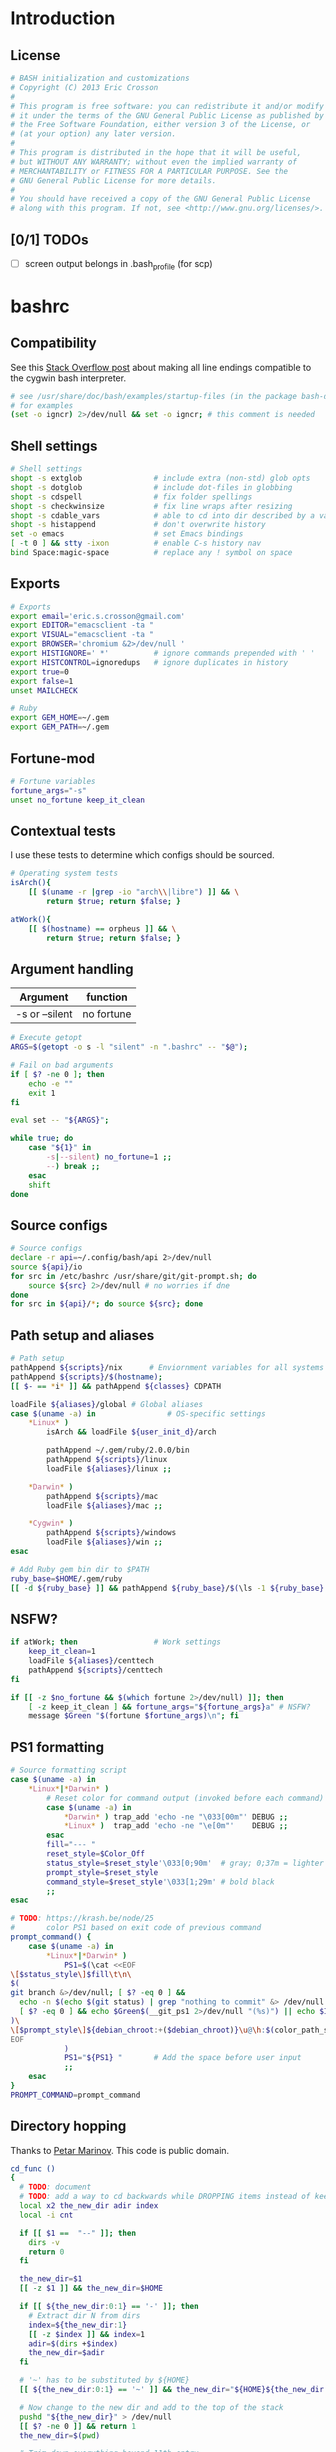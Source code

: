 #+STARTUP: content
#+TODO: TODO(t) IN-PROGRESS(p) VERIFY(v) | OPTIONAL(o) DONE(d) CANCELED(c)

* Introduction
** License
#+BEGIN_SRC sh :tangle .bashrc
  # BASH initialization and customizations
  # Copyright (C) 2013 Eric Crosson
  #
  # This program is free software: you can redistribute it and/or modify
  # it under the terms of the GNU General Public License as published by
  # the Free Software Foundation, either version 3 of the License, or
  # (at your option) any later version.
  #
  # This program is distributed in the hope that it will be useful,
  # but WITHOUT ANY WARRANTY; without even the implied warranty of
  # MERCHANTABILITY or FITNESS FOR A PARTICULAR PURPOSE. See the
  # GNU General Public License for more details.
  #
  # You should have received a copy of the GNU General Public License
  # along with this program. If not, see <http://www.gnu.org/licenses/>.
#+END_SRC

** [0/1] TODOs
- [ ] screen output belongs in .bash_profile (for scp)
* bashrc
** Compatibility

See this [[http://stackoverflow.com/a/11700430][Stack Overflow post]] about making all line endings compatible
to the cygwin bash interpreter.

#+BEGIN_SRC sh :tangle .bashrc
   # see /usr/share/doc/bash/examples/startup-files (in the package bash-doc)
   # for examples
   (set -o igncr) 2>/dev/null && set -o igncr; # this comment is needed
 #+END_SRC
** Shell settings
#+BEGIN_SRC sh :tangle .bashrc
  # Shell settings
  shopt -s extglob                # include extra (non-std) glob opts
  shopt -s dotglob                # include dot-files in globbing
  shopt -s cdspell                # fix folder spellings
  shopt -s checkwinsize           # fix line wraps after resizing
  shopt -s cdable_vars            # able to cd into dir described by a var
  shopt -s histappend             # don't overwrite history
  set -o emacs                    # set Emacs bindings
  [ -t 0 ] && stty -ixon          # enable C-s history nav
  bind Space:magic-space          # replace any ! symbol on space
#+END_SRC

** Exports
#+BEGIN_SRC sh :tangle .bashrc
  # Exports
  export email='eric.s.crosson@gmail.com'
  export EDITOR="emacsclient -ta "
  export VISUAL="emacsclient -ta "
  export BROWSER='chromium &2>/dev/null '
  export HISTIGNORE=' *'          # ignore commands prepended with ' '
  export HISTCONTROL=ignoredups   # ignore duplicates in history
  export true=0
  export false=1
  unset MAILCHECK

  # Ruby
  export GEM_HOME=~/.gem
  export GEM_PATH=~/.gem
#+END_SRC

** Fortune-mod
#+BEGIN_SRC sh :tangle .bashrc
  # Fortune variables
  fortune_args="-s"
  unset no_fortune keep_it_clean
#+END_SRC

** Contextual tests

I use these tests to determine which configs should be sourced.

#+BEGIN_SRC sh :tangle .bashrc
  # Operating system tests
  isArch(){
      [[ $(uname -r |grep -io "arch\\|libre") ]] && \
          return $true; return $false; }

  atWork(){
      [[ $(hostname) == orpheus ]] && \
          return $true; return $false; }
#+END_SRC

** Argument handling

| Argument       | function   |
|----------------+------------|
| -s or --silent | no fortune |

#+BEGIN_SRC sh :tangle .bashrc
  # Execute getopt
  ARGS=$(getopt -o s -l "silent" -n ".bashrc" -- "$@");

  # Fail on bad arguments
  if [ $? -ne 0 ]; then
      echo -e ""
      exit 1
  fi

  eval set -- "${ARGS}";

  while true; do
      case "${1}" in
          -s|--silent) no_fortune=1 ;;
          --) break ;;
      esac
      shift
  done
#+END_SRC

** Source configs
#+BEGIN_SRC sh :tangle .bashrc
  # Source configs
  declare -r api=~/.config/bash/api 2>/dev/null
  source ${api}/io
  for src in /etc/bashrc /usr/share/git/git-prompt.sh; do
      source ${src} 2>/dev/null # no worries if dne
  done
  for src in ${api}/*; do source ${src}; done
#+END_SRC

** Path setup and aliases
#+BEGIN_SRC sh :tangle .bashrc
  # Path setup
  pathAppend ${scripts}/nix      # Enviornment variables for all systems
  pathAppend ${scripts}/$(hostname);
  [[ $- == *i* ]] && pathAppend ${classes} CDPATH

  loadFile ${aliases}/global # Global aliases
  case $(uname -a) in                # OS-specific settings
      ,*Linux* )
          isArch && loadFile ${user_init_d}/arch

          pathAppend ~/.gem/ruby/2.0.0/bin
          pathAppend ${scripts}/linux
          loadFile ${aliases}/linux ;;

      ,*Darwin* )
          pathAppend ${scripts}/mac
          loadFile ${aliases}/mac ;;

      ,*Cygwin* )
          pathAppend ${scripts}/windows
          loadFile ${aliases}/win ;;
  esac

#+END_SRC

#+BEGIN_SRC sh :tangle .bashrc
  # Add Ruby gem bin dir to $PATH
  ruby_base=$HOME/.gem/ruby
  [[ -d ${ruby_base} ]] && pathAppend ${ruby_base}/$(\ls -1 ${ruby_base} | tail -n1)/bin
#+END_SRC

** NSFW?
#+BEGIN_SRC sh :tangle .bashrc
  if atWork; then                 # Work settings
      keep_it_clean=1
      loadFile ${aliases}/centtech
      pathAppend ${scripts}/centtech
  fi

  if [[ -z $no_fortune && $(which fortune 2>/dev/null) ]]; then
      [ -z keep_it_clean ] && fortune_args="${fortune_args}a" # NSFW?
      message $Green "$(fortune $fortune_args)\n"; fi
#+END_SRC

** PS1 formatting
#+BEGIN_SRC sh :tangle .bashrc
  # Source formatting script
  case $(uname -a) in
      ,*Linux*|*Darwin* )
          # Reset color for command output (invoked before each command)
          case $(uname -a) in
              ,*Darwin* ) trap_add 'echo -ne "\033[00m"' DEBUG ;;
              ,*Linux* )  trap_add 'echo -ne "\e[0m"'    DEBUG ;;
          esac
          fill="--- "
          reset_style=$Color_Off
          status_style=$reset_style'\033[0;90m'  # gray; 0;37m = lighter color
          prompt_style=$reset_style
          command_style=$reset_style'\033[1;29m' # bold black
          ;;
  esac

  # TODO: https://krash.be/node/25
  #       color PS1 based on exit code of previous command
  prompt_command() {
      case $(uname -a) in
          ,*Linux*|*Darwin* )
              PS1=$(\cat <<EOF
  \[$status_style\]$fill\t\n\
  $(
  git branch &>/dev/null; [ $? -eq 0 ] &&
    echo -n $(echo $(git status) | grep "nothing to commit" &> /dev/null 2>&1; \
    [ $? -eq 0 ] && echo $Green$(__git_ps1 2>/dev/null "(%s)") || echo $IRed$(__git_ps1 2>/dev/null "{%s}"););
  )\
  \[$prompt_style\]${debian_chroot:+($debian_chroot)}\u@\h:$(color_path_symlinks)\$\[$command_style\]
  EOF
              )
              PS1="${PS1} "       # Add the space before user input
              ;;
      esac
  }
  PROMPT_COMMAND=prompt_command
#+END_SRC
** Directory hopping

Thanks to [[http:/geocities.com/h2428][Petar Marinov]]. This code is public domain.

#+BEGIN_SRC sh :tangle .bashrc
  cd_func ()
  {
    # TODO: document
    # TODO: add a way to cd backwards while DROPPING items instead of keeping them in the tree.
    local x2 the_new_dir adir index
    local -i cnt

    if [[ $1 ==  "--" ]]; then
      dirs -v
      return 0
    fi

    the_new_dir=$1
    [[ -z $1 ]] && the_new_dir=$HOME

    if [[ ${the_new_dir:0:1} == '-' ]]; then
      # Extract dir N from dirs
      index=${the_new_dir:1}
      [[ -z $index ]] && index=1
      adir=$(dirs +$index)
      the_new_dir=$adir
    fi

    # '~' has to be substituted by ${HOME}
    [[ ${the_new_dir:0:1} == '~' ]] && the_new_dir="${HOME}${the_new_dir:1}"

    # Now change to the new dir and add to the top of the stack
    pushd "${the_new_dir}" > /dev/null
    [[ $? -ne 0 ]] && return 1
    the_new_dir=$(pwd)

    # Trim down everything beyond 11th entry
    popd -n +11 2>/dev/null 1>/dev/null

    # Remove any other occurence of this dir, skipping the top of the stack
    for ((cnt=1; cnt <= 10; cnt++)); do
      x2=$(dirs +${cnt} 2>/dev/null)
      [[ $? -ne 0 ]] && return 0
      [[ ${x2:0:1} == '~' ]] && x2="${HOME}${x2:1}"
      if [[ "${x2}" == "${the_new_dir}" ]]; then
        popd -n +$cnt &>/dev/null
        cnt=cnt-1
      fi
    done

    return 0
  }

  alias cd='cd_func '
  alias bd='cd - '     # Back Directory
  alias sd='cd -- '    # list directories
#+END_SRC
** Machine specific configs
#+BEGIN_SRC sh :tangle .bashrc
  # Lastly, load machine-specific init scripts
  loadFile ${user_init_d}/$(hostname) 2>/dev/null # don't care if dne
#+END_SRC

* commacd

[[http://shyiko.com/2014/10/10/commacd/][So, what is commacd exactly?]]

#+BEGIN_SRC sh :tangle .bashrc

  # commacd - a faster way to move around (Bash 3+).
  # https://github.com/shyiko/commacd
  #
  # ENV variables that can be used to control commacd:
  #   COMMACD_CD - function to change the directory (by default commacd uses builtin cd and pwd)
  #   COMMACD_NOTTY - set it to "on" when you want to suppress user input (= print multiple matches and exit)
  #
  # @version 0.1.0
  # @author Stanley Shyiko <stanley.shyiko@gmail.com>
  # @license MIT

  # turn on case-insensitive search by default
  shopt -s nocaseglob

  _commacd_split() { echo "$1" | sed $'s|/|\\\n/|g' | sed '/^[[:space:]]*$/d'; }
  _commacd_join() { local IFS="$1"; shift; echo "$*"; }
  _commacd_expand() ( shopt -s extglob nullglob; local ex=($1); printf "%s\n" "${ex[@]}"; )

  _command_cd() {
    local dir=$1
    if [[ -z "$COMMACD_CD" ]]; then
      builtin cd "$dir" && pwd
    else
      $COMMACD_CD "$dir"
    fi
  }

  # show match selection menu
  _commacd_choose_match() {
    local matches=("$@")
    for i in "${!matches[@]}"; do
      printf "%s\t%s\n" "$i" "${matches[$i]}" >&2
    done
    local selection;
    read -e -p ': ' selection >&2
    if [[ -n "$selection" ]]; then
      echo -n "${matches[$selection]}"
    else
      echo -n "$PWD"
    fi
  }

  _commacd_forward_by_prefix() {
    local path="${*%/}/" IFS=$'\n'
    # shellcheck disable=SC2046
    local matches=($(_commacd_expand "$(_commacd_join \* $(_commacd_split "$path"))"))
    case ${#matches[@]} in
      0) echo -n "$PWD";;
      ,*) printf "%s\n" "${matches[@]}"
    esac
  }

  # jump forward (`,`)
  _commacd_forward() {
    if [[ -z "$*" ]]; then return 1; fi
    local IFS=$'\n'
    local dir=($(_commacd_forward_by_prefix "$@"))
    if [[ "$COMMACD_NOTTY" == "on" ]]; then
      printf "%s\n" "${dir[@]}"
      return
    fi
    if [[ ${#dir[@]} -gt 1 ]]; then
      dir=$(_commacd_choose_match "${dir[@]}")
    fi
    _command_cd "$dir"
  }

  # search backward for the vcs root (`,,`)
  _commacd_backward_vcs_root() {
    local dir="$PWD"
    while [[ ! -d "$dir/.git" && ! -d "$dir/.hg" && ! -d "$dir/.svn" ]]; do
      dir="${dir%/*}"
      if [[ -z "$dir" ]]; then
        echo -n "$PWD"
        return
      fi
    done
    echo -n "$dir"
  }

  # search backward for the directory whose name begins with $1 (`,, $1`)
  _commacd_backward_by_prefix() {
    local prev_dir dir="${PWD%/*}" matches match IFS=$'\n'
    while [[ -n "$dir" ]]; do
      prev_dir="$dir"
      dir="${dir%/*}"
      matches=($(_commacd_expand "$dir/${1}*/"))
      for match in "${matches[@]}"; do
          if [[ "$match" == "$prev_dir/" ]]; then
            echo -n "$prev_dir"
            return
          fi
      done
    done
    # at this point there is still a possibility that $1 is an actual path (passed in
    # by completion or whatever), so let's check that one out
    if [[ -d "$1" ]]; then echo -n "$1"; return; fi
    # otherwise fallback to pwd
    echo -n "$PWD"
  }

  # replace $1 with $2 in $PWD (`,, $1 $2`)
  _commacd_backward_substitute() {
    echo -n "${PWD/$1/$2}"
  }

  # choose `,,` strategy based on a number of arguments
  _commacd_backward() {
    local dir=
    case $# in
      0) dir=$(_commacd_backward_vcs_root);;
      1) dir=$(_commacd_backward_by_prefix "$@");;
      2) dir=$(_commacd_backward_substitute "$@");;
      ,*) return 1
    esac
    if [[ "$COMMACD_NOTTY" == "on" ]]; then
      echo -n "${dir}"
      return
    fi
    _command_cd "$dir"
  }

  _commacd_backward_forward_by_prefix() {
    local dir="$PWD" path="${*%/}/" matches match IFS=$'\n'
    if [[ "${path:0:1}" == "/" ]]; then
      # assume that we've been brought here by the completion
      dir=(${path%/}*)
      printf "%s\n" "${dir[@]}"
      return
    fi
    while [[ -n "$dir" ]]; do
      dir="${dir%/*}"
      # shellcheck disable=SC2046
      matches=($(_commacd_expand "$dir/$(_commacd_join \* $(_commacd_split "$path"))"))
      case ${#matches[@]} in
        0) ;;
        ,*) printf "%s\n" "${matches[@]}"
           return;;
      esac
    done
    echo -n "$PWD"
  }

  # combine backtracking with `, $1` (`,,, $1`)
  _commacd_backward_forward() {
    if [[ -z "$*" ]]; then return 1; fi
    local IFS=$'\n'
    local dir=($(_commacd_backward_forward_by_prefix "$@"))
    if [[ "$COMMACD_NOTTY" == "on" ]]; then
      printf "%s\n" "${dir[@]}"
      return
    fi
    if [[ ${#dir[@]} -gt 1 ]]; then
      dir=$(_commacd_choose_match "${dir[@]}")
    fi
    _command_cd "$dir"
  }

  _commacd_completion() {
    local pattern=${COMP_WORDS[COMP_CWORD]} IFS=$'\n'
    # shellcheck disable=SC2088
    if [[ "${pattern:0:2}" == "~/" ]]; then
      # shellcheck disable=SC2116
      pattern=$(echo ~/"${pattern:2}")
    fi
    local completion=($(COMMACD_NOTTY=on $1 "$pattern"))
    if [[ "$completion" == "$PWD" || "${completion// /\\ }" == "$pattern" ]]; then
      return
    fi
    # remove trailing / (if any)
    for i in "${!completion[@]}"; do
      completion[$i]="${completion[$i]%/}";
    done
    COMPREPLY=($(compgen -W "$(printf "%s\n" "${completion[@]}")" -- ''))
  }

  _commacd_forward_completion() {
    _commacd_completion _commacd_forward
  }

  _commacd_backward_completion() {
    _commacd_completion _commacd_backward
  }

  _commacd_backward_forward_completion() {
    _commacd_completion _commacd_backward_forward
  }

  alias ,=_commacd_forward
  alias ,,=_commacd_backward
  alias ,,,=_commacd_backward_forward

  complete -o filenames -F _commacd_forward_completion ,
  complete -o filenames -F _commacd_backward_completion ,,
  complete -o filenames -F _commacd_backward_forward_completion ,,,

#+END_SRC

* plus

This file contains neat tricks to extend the functionality of
bash.

#+BEGIN_SRC sh :tangle .config/bash/api/plus
  _zero="${BASH_SOURCE[0]}"
  _zero="$(basename ${_zero%.sh})"
  _zero=$(echo "${_zero}" | tr [a-z] [A-Z] | sed -e 's/[.-]/_/g')
  [[ -n "${!_zero}" ]] && return
  printf -v ${_zero} "Loaded"

  # Thanks to http://onthebalcony.wordpress.com/2008/03/08
  # \/just-for-fun-map-as-higher-order-function-in-bash/

  map () {
      [ $# -le 1 ] && return;
      local f=$1
      local x=$2
      shift 2
      local xs=$@
      $f $x
      map "$f" $xs
  }

  rota () {
    local f=$1
    shift
    local args=($@)
    local idx=$(($#-1))
    local last=${args[$idx]}
    args[$idx]=
    $f $last ${args[@]}
  }

#+END_SRC
* io
#+BEGIN_SRC sh :tangle .config/bash/api/io
  _zero="${BASH_SOURCE[0]}"
  _zero="$(basename ${_zero%.sh})"
  _zero=$(echo "${_zero}" | tr [a-z] [A-Z] | sed -e 's/[.-]/_/g')
  [[ -n "${!_zero}" ]] && return
  printf -v ${_zero} "Loaded"

  # Avoid adding duplicates to a path. $2, if non-nil, is the variable
  # to append $1 to
  pathAppend() {
      newPath=$1; list=$2; shift; shift
      [[ -z $newPath ]] && return $false;
      [[ -z $list ]] && list=PATH
      [[ -z $(echo ${!list}|grep $newPath) ]] && export $(echo $list)="${!list}:$newPath"; }

  loadFile() { [[ -f $1 ]] && source "$1" || echoerr "$1 not found"; }

  ## For all functions below:
  # ARGS: color, string_to_print
  changeColor() { echo -ne $1 ; }

  # Does not append newline
  message() { changeColor ${1}; echo -ne "$2"; changeColor ${Color_Off}; }

  ## These functions do append newlines
  # Functions for printing errors
  export ALERT="(i)"
  warning() { message ${BYellow} "warning: " 1>&2; message ${BWhite} "$\n" 1>&2; }
  echoerr() { echo "$@" 1>&2; } # echo to stderr
  error() { message ${BRed} "error: " 1>&2; message ${BWhite} "$@\n" 1>&2; }

  # Functions for printing
  section() { message ${BBlue} ":: "; message ${BWhite} "$@\n"; }
  note() { message ${BGreen} "==> "; message ${BWhite} "$@\n"; }
  subnote() { message ${BBlue} "  -> "; message ${BWhite} "$@\n"; }
  ## End functions that append newlines

  # Functinon to append a command to a trap
  # $0 (code) (traps to modify)
  trap_add() {
      trap_add_cmd=$1; shift || echo "${FUNCNAME} usage error"
      for trap_add_name in "$@"; do
          trap -- "$(
              # helper fn to get existing trap command from output
              # of trap -p
              extract_trap_cmd() { printf '%s\n' "$3"; }
              # print existing trap command with newline
              eval "extract_trap_cmd $(trap -p "${trap_add_name}")"
              # print the new trap command
              printf '%s\n' "${trap_add_cmd}"
          )" "${trap_add_name}" \
              || echo "unable to add to trap ${trap_add_name}"
      done
  }
  declare -f -t trap_add

  # This function provides a safe way to prompt for passwords. The
  # result is stored in $secret_passwd
  query_password() {
      read -p "Password: " -s secret_passwd && echo "" # insert carriage return
      # TODO: find a way to abort nicely
      # [[ -z $secret_passwd ]] && exit 1
  }

  # Printing stack traces
  print_call_trace()
  {
      # skipping i=0 as this is print_call_trace itself
      for ((i = 1; i < ${#FUNCNAME[@]}; i++)); do
          echo -n  ${BASH_SOURCE[$i]}:${BASH_LINENO[$i-1]}:${FUNCNAME[$i]}"(): "
          sed -n "${BASH_LINENO[$i-1]}p" $0
      done
  }

  ntest()
  {
      if [[ $(which prettyping.sh) ]]; then
          prettyping.sh google.com
      else
          ping -c3 google.com
      fi
  }

  export config=$HOME/.config
  export classes=$HOME/classes
  export scripts=$HOME/bin
  export bash_config=${config}/bash
  export aliases=${bash_config}/aliases
  export user_init_d=${bash_config}/user.init

  loadFile ${bash_config}/api/colors
#+END_SRC
  
* math
#+BEGIN_SRC sh :tangle .config/bash/api/math
  _zero="${BASH_SOURCE[0]}"
  _zero="$(basename ${_zero%.sh})"
  _zero=$(echo "${_zero}" | tr [a-z] [A-Z] | sed -e 's/[.-]/_/g')
  [[ -n "${!_zero}" ]] && return
  printf -v ${_zero} "Loaded"

  calculate() {
      while [[ $1 == --* ]]; do
          case $1 in
              --dec)
                  shift
                  dec="$1" ;;

              ,*) # default
                  error "$1 is unrecognized. Aborting"
                  exit -1 ;;
          esac
          shift
      done
      echo "scale=${dec:-3}; $*" | bc
      }
#+END_SRC
  
* error
#+BEGIN_SRC sh :tangle .config/bash/api/error
  _zero="${BASH_SOURCE[0]}"
  _zero="$(basename ${_zero%.sh})"
  _zero=$(echo "${_zero}" | tr [a-z] [A-Z] | sed -e 's/[.-]/_/g')
  [[ -n "${!_zero}" ]] && return
  printf -v ${_zero} "Loaded"

  # TODO: create a lookup function, pass the program such as
  #
  #   err-code $(whatev command i just ran)
  #         "This is the error code"
  EXIT_HELP=-2
#+END_SRC
  
* colors

Bash color dictionary. Defined Tuesday December 18, 2012.

#+BEGIN_SRC sh :tangle .config/bash/api/colors
  _zero="${BASH_SOURCE[0]}"
  _zero="$(basename ${_zero%.sh})"
  _zero=$(echo "${_zero}" | tr [a-z] [A-Z] | sed -e 's/[.-]/_/g')
  [[ -n "${!_zero}" ]] && return
  printf -v ${_zero} "Loaded"

  Color_Off='\e[0m'       # Text Reset

  # Regular Colors
  Gray='\e[0;30m'         # Gray
  Black='\e[0;30m'        # Black
  Red='\e[0;31m'          # Red
  Green='\e[0;32m'        # Green
  Yellow='\e[0;33m'       # Yellow
  Blue='\e[0;34m'         # Blue
  Purple='\e[0;35m'       # Purple
  Cyan='\e[0;36m'         # Cyan
  White='\e[0;37m'        # White

  # Bold
  BBlack='\e[1;29m'       # Black
  BRed='\e[1;31m'         # Red
  BGreen='\e[1;32m'       # Green
  BYellow='\e[1;33m'      # Yellow
  BBlue='\e[1;34m'        # Blue
  BPurple='\e[1;35m'      # Purple
  BCyan='\e[1;36m'        # Cyan
  BWhite='\e[1;37m'       # White

  # Underline
  UBlack='\e[4;30m'       # Black
  URed='\e[4;31m'         # Red
  UGreen='\e[4;32m'       # Green
  UYellow='\e[4;33m'      # Yellow
  UBlue='\e[4;34m'        # Blue
  UPurple='\e[4;35m'      # Purple
  UCyan='\e[4;36m'        # Cyan
  UWhite='\e[4;37m'       # White

  # Background
  On_Black='\e[40m'       # Black
  On_Red='\e[41m'         # Red
  On_Green='\e[42m'       # Green
  On_Yellow='\e[43m'      # Yellow
  On_Blue='\e[44m'        # Blue
  On_Purple='\e[45m'      # Purple
  On_Cyan='\e[46m'        # Cyan
  On_White='\e[47m'       # White

  # High Intensty
  IBlack='\e[0;90m'       # Black
  IRed='\e[0;91m'         # Red
  IGreen='\e[0;92m'       # Green
  IYellow='\e[0;93m'      # Yellow
  IBlue='\e[0;94m'        # Blue
  IPurple='\e[0;95m'      # Purple
  ICyan='\e[0;96m'        # Cyan
  IWhite='\e[0;97m'       # White

  # Bold High Intensty
  BIBlack='\e[1;90m'      # Black
  BIRed='\e[1;91m'        # Red
  BIGreen='\e[1;92m'      # Green
  BIYellow='\e[1;93m'     # Yellow
  BIBlue='\e[1;94m'       # Blue
  BIPurple='\e[1;95m'     # Purple
  BICyan='\e[1;96m'       # Cyan
  BIWhite='\e[1;97m'      # White

  # High Intensty backgrounds
  On_IBlack='\e[0;100m'   # Black
  On_IRed='\e[0;101m'     # Red
  On_IGreen='\e[0;102m'   # Green
  On_IYellow='\e[0;103m'  # Yellow
  On_IBlue='\e[0;104m'    # Blue
  On_IPurple='\e[10;95m'  # Purple
  On_ICyan='\e[0;106m'    # Cyan
  On_IWhite='\e[0;107m'   # White
#+END_SRC
* candid timers

This section consists of clever hooks to keep track of sub-process
execution times. Traditionally, displaying the runtime of a
sub-process takes forethought: one must prepend the desired command
with `time'. What about those instances when you didn't know you
would like to time the last command you ran? I see three choices:

1. Run the command again, this time with `time' in front

   Drawbacks: won't work with GNU Make, also, slow as possible.
2. Dance around with $HISTTIMEFORMAT- gnarly!
3. Install this code and run the command `took'

Why `took'? To find out how much time the last command "took."

Note: running `some-long-command; took` will provide inaccurate
readings! This is because the hook to stop timing the current command
is run when the PS1 is displayed for the next command. Running `took`
in this instance will provide the length of time taken to run the
previous command! (As in, the action that happened the last time you
hit enter.)

#+BEGIN_SRC sh :tangle .bashrc
  ### Caveat- I have not found a way to make this code work if it is not
  ### installed in one's .bashrc.

  # Prefixes to avoid namespace collisions
  esc_timer_start() {
      esc_timer=${esc_timer:-$SECONDS} ;}

  esc_timer_stop() {
      esc_timer_show=$(($SECONDS - $esc_timer))
      unset esc_timer ; }

  # Convert integer seconds to days,HH:MM:SS
  esc_seconds_to_days() {
      printf "%ddays,%02d:%02d:%02d" $(((($1/60)/60)/24))   \
          $(((($1/60)/60)%24)) $((($1/60)%60)) $(($1%60)) | \
          sed 's/^1days/1day/;s/^0days,\(00:\)*//;s/^0//' ; }

  # Install hooks where appropriate
  trap_add 'esc_timer_start' DEBUG
  PROMPT_COMMAND="${PROMPT_COMMAND}; esc_timer_stop"

  # The command to print our calculated information
  alias took='echo $(esc_seconds_to_days ${esc_timer_show})'

  ### End official caveat ###
#+END_SRC

* homeless code
** git-sync

The purpose of this script is to bring me to my org dir for making
changes. Naturally, I'll want the dir updated, so use git-sync to
update the repo after I'm there.

#+BEGIN_SRC sh :tangle .bashrc
  org() {
      pushd ~/org &> /dev/null
      git-sync
  }
#+END_SRC
** SSH and VNC tab completion
#+BEGIN_SRC sh :tangle .config/bash/api/tabcomplete-ssh
  _zero="${BASH_SOURCE[0]}"
  _zero="$(basename ${_zero%.sh})"
  _zero=$(echo "${_zero}" | tr [a-z] [A-Z] | sed -e 's/[.-]/_/g')
  [[ -n "${!_zero}" ]] && return
  printf -v ${_zero} "Loaded"

  # Enable tab-complete on ssh hosts
  complete -o default -o nospace -W "$(/usr/bin/en vruby 2>/dev/null -ne \
  'puts $_.split(/[,\s]+/)[1..-1].reject{|host| host.match(/\*|\?/)} \
  if $_.match(/^\s*Host\s+/);' < $HOME/.ssh/config)" scp sftp ssh sshfs vnc
#+END_SRC

** Emacs directory tracking
#+BEGIN_SRC sh :tangle .config/bash/api/emacs-ansi-term
  _zero="${BASH_SOURCE[0]}"
  _zero="$(basename ${_zero%.sh})"
  _zero=$(echo "${_zero}" | tr [a-z] [A-Z] | sed -e 's/[.-]/_/g')
  [[ -n "${!_zero}" ]] && return
  printf -v ${_zero} "Loaded"

  # Emacs ansi-term directory tracking
  # track directory, username, and cwd for remote logons
  if [ $TERM = eterm-color ]; then
      eterm-set-cwd {
          $@
          echo -e "\033AnSiTc" $(pwd)
      }

      eterm-reset {      # set hostname, user, and cwd
          echo -e "\033AnSiTu" $(whoami)
          echo -e "\033AnSiTc" $(pwd)
          echo -e "\033AnSiTh" $(hostname)
      }

      for temp in cd pushd popd; do
          alias $temp="eterm-set-cwd $temp"
      done

      eterm-reset                 # set hostname, user, and cwd now
  fi
#+END_SRC

* work configs
** shoretelrc
*** Unique include identifier
#+BEGIN_SRC sh :tangle no
  _zero="${BASH_SOURCE[0]}"
  _zero="$(basename ${_zero%.sh})"
  _zero=$(echo "${_zero}" | tr [a-z] [A-Z] | sed -e 's/[.-]/_/g')
  [[ -n "${!_zero}" ]] && return
  printf -v ${_zero} "Loaded"
#+END_SRC
*** Perforce settings
#+BEGIN_SRC sh :tangle no
  export P4USER=ecrosson
  export P4CLIENT=eric-desktop
  export P4PORT=10.160.0.30:1667
#+END_SRC

*** Hardy Heron configs
#+BEGIN_SRC sh :tangle no
  case $(uname -a) in
      ,*Linux* ) # handle Hardy Heron
              export EDITOR="emacs -q"
              export VISUAL="emacs -q"
              ;;
  esac
#+END_SRC

*** Phone registration
#+BEGIN_SRC sh :tangle no
  unset P_ALL P_NAMES p2s p8s p8cgs

  # Usage:
  # $1- variable name in bash
  # $2- variable value in bash
  # $3- type of phone (optional)
  register_phone()
  {
      export $1=$2

      [[ $(echo $P_ALL|grep "$2") || $(echo $P_NAMES|grep "$1") ]] && return;

      export P_ALL="${P_ALL} $2"
      export P_NAMES="${P_NAMES} $1"

      if [[ $3 ]]; then
          case $3 in
              ,*2)   export p2s="${p2s} $2"     ;;
              ,*8c*) export p8cgs="${p8cgs} $2" ;;
              ,*)    export p8s="${p8s} $2"     ;;
          esac; fi
  }

  register_phone phalarope p8cg0010491612AE.shoretel.com p8cg
  register_phone booby     p80010492862F2.shoretel.com   p8
  register_phone wren      p80010492862FA.shoretel.com   p8
  register_phone raptor    p8001049161277.shoretel.com   p8
  register_phone cormorant p2001049286248.shoretel.com   p2
  register_phone pelican   p20010491612C7.shoretel.com   p2
#+END_SRC
* aliases
** readme
#+BEGIN_SRC markdown :tangle .config/bash/aliases/README.md
  # Aliases

  Different systems need different aliases- and putting them all in my
  main config file quickly grew out of hand. With this structure, I can
  easily load and manage OS-specific aliases- see the section marked
  'Alias management' in `global.sh`.
#+END_SRC
** centtech aliases
#+BEGIN_SRC sh :tangle .config/bash/aliases/centtech
  # alias sshbj='ssh nerneez -t screen -x bjennings/mon '
#+END_SRC

** global aliases
#+BEGIN_SRC sh :tangle .config/bash/aliases/global
  # TODO: abolish the reduntant 'alias'

  # Global aliases
  alias so='source ~/.bashrc'
  alias drop='bg 2>/dev/null && disown 2>/dev/null'
  alias quit='exit '
  alias path='echo $PATH | sed -r "s/:/\n/g"'
  alias gdb='gdb -q '
  alias ssh-key-to-xclip-for-github='xclip < ~/.ssh/id_rsa.pub'

  # coreutils
  alias up='cd ..; '
  alias ping='ping -c3 '
  alias grep='grep --color=always '
  alias g='grep '
  alias tree='tree -l '
  alias caly='cal -y'
  alias heads='head -n50 '
  alias tails='tail -n50 '
  alias chmod='chmod -v '
  alias du='du -chs '
  alias echo='echo -e '
  alias mkdir='mkdir -p '
  alias shred='shred --random-source=/dev/urandom -v '
  alias df='df -h '
  alias rm='rm -v '
  alias less='less -reg '
  # TODO: make OS inspecific
  # alias which='alias | which --tty-only --read-alias --show-dot --show-tilde '
  alias chx='chmod +x '
  mc () { mkdir -p "$@" && eval cd "\"\$$#\""; }

  # inflation/compression
  alias zip='zip -r '

  # ls aliases
  alias l='ls -lABhp --group-directories-first --color=always '
  alias ls='ls --color=always '
  alias ll='ls --color=always -1 '

  # Git aliases
  alias k='git status '
  alias ka='git add '
  alias kb='git branch '
  alias kc='git commit '
  alias kca='git commit -a '
  alias kcm='git commit -m '
  alias kcam='git commit -am '
  alias kp='git push '
  alias kcl='git clone '
  alias ku='git pull '
  alias kd='git diff '
  alias kdw='git diffw '
  alias git-first-commit='git log $(git log --pretty=format:%H|tail -1) '

  # Emacs aliases
  alias emcas='emacs '
  alias e='emacs '
  alias eq='emacs -q '
  alias ed='emacs --daemon '
  alias et='emacsclient -t '
  alias ek='emacsclient -e "(kill-emacs)"'
  alias carton_install='curl -fsSkL https://raw.github.com/rejeep/cask.el/master/go | python'

  # GNU Screen aliases
  alias s='screen'

  # SSH aliases (for quick connect)
  alias move='rsync -Prahz --rsh=ssh --remove-sent-files '
  alias copy='rsync -Prahz --rsh=ssh '
  alias scp='scp -o UserKnownHostsFile=/dev/null -o StrictHostKeyChecking=no '
  alias ssh='ssh -o UserKnownHostsFile=/dev/null -o StrictHostKeyChecking=no '
  alias sshfs='sshfs -o follow_symlinks -o UserKnownHostsFile=/dev/null -o StrictHostKeyChecking=no '
  alias sunny='ssh -Yt sun screen -x mon'
  alias irons='ssh -Yt irons screen -x hershal/'

  # Aliasing functions
  emr() { emacsclient -c -a emacs "/sudo:root@localhost:$1"; }
  #evince() { evince "$1" 2>/dev/null & }

  # Find files matching a given pattern
  ff() { ffand "$1" "$2"; }

  # Find a file with pattern $1 in name and execute $2 on it:
  ffand() { find . -type f -iname '*'${1:-}'*' -exec ${2:-file} {} \; ; }

  # General functions
  inside_screen() { [[ -z $STY ]] && echo "false" || echo "true"; }

  cmdcat() {
      # Output the source of the following command
      cat $(which $*)
  }
#+END_SRC
** linux aliases
#+BEGIN_SRC sh :tangle .config/bash/aliases/linux
  _zero="${BASH_SOURCE[0]}"
  _zero="$(basename ${_zero%.sh})"
  _zero=$(echo "${_zero}" | tr [a-z] [A-Z] | sed -e 's/[.-]/_/g')
  [[ -n "${!_zero}" ]] && return
  printf -v ${_zero} "Loaded"

  ### VLC
  alias vlc='vlc -f -I ncurses '
  alias cvlc='cvlc -f -I ncurses '

  ### PDF readers
  alias z='zathura '
  alias evince='evince 2>/dev/null '

  ### X windowing system
  alias xinv='xcalib -invert -alter '
  alias xterm='xterm -fg white -bg black '

  ### GPG
  alias encrypt='gpg -ac --no-options '
  alias decrypt='gpg --no-options '

  ### Document readers
  alias ev='evince '

  ### Internet management
  alias dhcpcd='sudo dhcpcd -S domain_name_servers=8.8.8.8 '
  alias netdn='sudo killall wpa_supplicant dhcpcd 2>/dev/null && sudo rmmod e1000e 2>/dev/null && sudo rfkill block all'

  ### Kernel modules
  alias lanup='sudo modprobe e1000e; sudo dhcpcd $(li)'
  alias landn='sudo rmmod e1000e'
  alias pt='sudo powertop '

  ### Virtual Box
  alias vboxinit='sudo modprobe vboxdrv'
  alias vboxdown='sudo rmmod vboxdrv'

  ### Power
  alias pdown='sudo shutdown -h now'
  alias wjioe='sudo systemctl suspend '
  alias hibernate='sudo systemctl suspend '

  ### coreutils
  alias psc='ps xawf -eo pid,user,cgroup,args'
  alias pe='ps -e '
  alias bc='bc -lq '
  alias sudo='sudo '
  alias gv='grep --color=always -v '
  alias scan='sudo nmap -FPn '
  alias clock="date | awk '{print \$4}' "

  ### NAS management
  alias ndtrx='dtrx --one=here -n '
  alias d_ndtrx="echo $(\alias | \grep 'alias ndtrx' | cut -f2 -d\') "

  ### Color cat
  # Thanks to http://felixcrux.com/blog/syntax-highlighting-cat
  pygmentize_cat() {
      for arg in "$@"; do
          pygmentize -g "$arg" 2>/dev/null || cat "$arg"
      done
  }
  [[ $(which cat 2>/dev/null) ]]&& $(which pygmentize_cat 2>/dev/null) && alias cat='pygmentize_cat '

  ### Daemons
  alias teamviewerd="sudo systemctl start teamviewerd "

  ## Serve current dir
  alias webserv='ruby -r webrick -e "s = WEBrick::HTTPServer.new(:Port => 9090, :DocumentRoot => Dir.pwd); trap("INT") { s.shutdown }; s.start" '

  ### FOSS Web browsers
  # Surf
  alias surf='surf -g '

  # Chromium
  alias chrome='chromium --memory-model=low &>/dev/null '
  alias ichrome='chromium --memory-model=low --incognito &>/dev/null '

  ### Compilers
  alias gpp='g++ -ggdb3 '
  alias gcc='gcc -ggdb3 '

  ### VNC
  alias vncmac='vncviewer 192.168.0.104 -passwd ~/.vnc/passwd '
  alias vncwin='vncviewer 192.168.0.125 -passwd ~/.x11vnc/passwd &>/dev/null '

  ### rdesktop
  alias rdieeewin='rdesktop -g 1268x980 -P -z -x l -r sound:off -u \
  windowsuser 128.83.198.11:3389 '
  alias rdfatty='rdesktop -g 1268x980 -P -z -x l -r sound:off -u \
  windowsuser 128.83.198.135:3389 '
  alias rdwin='rdesktop -g 1360x740 -P -z -x l -r sound:off -u \
  windowsuser 192.168.0.125:3389 '
  alias rdhooti='rdesktop -u eric -K -g 1368x740 hooti.mine.nu '

  ### Spelling corrections
  alias htpo='htop '

#+END_SRC
** mac aliases
#+BEGIN_SRC sh :tangle .config/bash/aliases/mac
  _zero="${BASH_SOURCE[0]}"
  _zero="$(basename ${_zero%.sh})"
  _zero=$(echo "${_zero}" | tr [a-z] [A-Z] | sed -e 's/[.-]/_/g')
  [[ -n "${!_zero}" ]] && return
  printf -v ${_zero} "Loaded"

  # General aliases
  unalias l ls ll
  alias l='ls -AFho '
  alias ll='ls -1 '
  alias espeak='say '
  alias mute='volume 0 '
  alias light='brightness -m '
  alias macupdate='sudo port selfupdate && sudo port upgrade outdated; brightness -m .1 '

  # Application aliases
  alias airport='/System/Library/PrivateFrameworks/Apple80211.framework/Versions/A/Resources/airport '
  alias chess='/Applications/Chess.app/Contents/Resources/sjeng.ChessEngine '
  alias rename='/Applications/NameChanger.app/Contents/MacOS/NameChange '
  alias finder='open /System/Library/CoreServices/Finder.app '

  # Hibernation aliases
  alias wjioe='sudo pmset sleepnow'
  alias hibernate='sudo pmset sleepnow'
#+END_SRC
** windows aliases
#+BEGIN_SRC sh :tangle .config/bash/aliases/win
  _zero="${BASH_SOURCE[0]}"
  _zero="$(basename ${_zero%.sh})"
  _zero=$(echo "${_zero}" | tr [a-z] [A-Z] | sed -e 's/[.-]/_/g')
  [[ -n "${!_zero}" ]] && return
  printf -v ${_zero} "Loaded"

  alias install_apt_cyg='svn --force export http://apt-cyg.googlecode.com/svn/trunk/ /bin/ && chmod +x /bin/apt-cyg'
  alias cdrom='nircmd.exe cdrom '
  alias chrome='/cygdrive/c/Users/eric/AppData/Local/Google/Chrome/Application/chrome.exe &>/dev/null '
  alias vlc='/cygdrive/c/Program\ Files\ \(x86\)/VideoLAN/VLC/vlc.exe '
  alias cph='explorer .'
  alias pdown='shutdown -s -t 0'
  alias restart='shutdown -r -t 0'
  alias ch='cd /cygdrive/c/Users/eric/'
  alias gyg='apt-cyg --noupdate '
  alias dim='nircmd monitor off'
  alias mute='nircmd mutesysvolume 2'
  alias hibernate='nircmd standby'
  alias wjioe='nircmd standby'
  alias ip='ipconfig | grep --color=none "IPv4 Address" '
#+END_SRC
* user.init
** readme
#+BEGIN_SRC markdown :tangle .config/bash/user.init/README.md
  # user.init

  This directory contains scripts to be run only by a specific
  machine. See the last line in my .bashrc- if a file exists in this
  directory matching the hostname of the current machine, it will be
  executed. This is a handy way to keep my main configuration global,
  while handling the idiosyncrasies that need to be dealt with.
#+END_SRC
** Arch Linux
#+BEGIN_SRC sh :tangle .config/bash/user.init/arch
  alias pacman='sudo pacman '

  orphans() {
      if [[ -z $(which pacman 2>/dev/null) ]]; then
          echo "Pacman is not installed on this system."
          return $false
      fi

      if [[ ! -n $(pacman -Qdt) ]]; then
          section "No orphans to remove"
      else
          sudo pacman -Rs $(pacman -Qdtq)
      fi
  }

  # Convenient variables
  if [[ $(which ip 2>/dev/null) ]]; then
      # "Wireless Interface"
      wi() { export wi=${wi:-$(ip addr | \grep -o -e "wlp[[:alnum:]]*" | sort -u | head -n1)}; echo $wi; }
      # "LAN Interface"
      li() { export li=${li:-$(ip addr | \grep -o -e "enp[[:alnum:]]*" | sort -u | head -n1)}; echo $li; }
      ip=$(ip addr | \grep -A4 "wlp\\|eth\\|enp" \
          | \grep -o "[[:digit:]]*\.[[:digit:]]*\.[[:digit:]]*\.[[:digit:]]*" | head -n1)
      ext() { [[ -z $ext ]] && ext=$(curl -s http://ipecho.net/plain; echo); echo $ext; }
  fi
#+END_SRC
* root bashrc
** PS1 formatting

Danger, Will Robinson!

#+BEGIN_SRC sh :tangle .config/bash/rc/root/.bashrc
  PS1='\[\e[1;31m\][\u@\h \W]\$\[\e[0m\] '
#+END_SRC

** Aliases

Nothing fancy here, don't want to leave any security holes

#+BEGIN_SRC sh :tangle .config/bash/rc/root/.bashrc
  alias ssh='ssh '
  alias sshfs='sshfs -o follow_symlinks '
  alias df='df -h '
  alias copy='rsync --partial --progress --append --rsh=ssh -r -h '
  alias move='rsync --partial --progress --append --rsh=ssh -r -h --remove-sent-files '
#+END_SRC

coreutil aliases

#+BEGIN_SRC sh :tangle .config/bash/rc/root/.bashrc
  alias l='ls -lAh --color=always '
  alias echo='echo -e '
  alias mkdir='mkdir -p '
  alias scan='sudo nmap -FPn '
  alias less='less -R '
  alias g='grep '
  alias gv='grep -v '
  alias grep='grep --color=always '
  alias gpp='g++ '
  alias du='du -h '
  alias bc='bc -lq '
  alias quit='exit '
#+END_SRC
* logout
#+BEGIN_SRC sh :tangle .config/bash/.bash_logout
  #
  # ~/.bash_logout
  #

  clear
  reset
#+END_SRC
